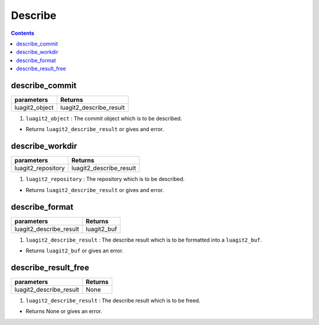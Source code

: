 Describe
========

.. contents:: Contents
   :local:

describe_commit
-------------------------------

+---------------------------+---------------------------------+
| parameters                | Returns                         |
+===========================+=================================+
| luagit2_object            | luagit2_describe_result         |
+---------------------------+---------------------------------+

1. ``luagit2_object`` : The commit object which is to be described.

* Returns ``luagit2_describe_result`` or gives and error.

describe_workdir
-------------------------------

+---------------------------+---------------------------------+
| parameters                | Returns                         |
+===========================+=================================+
| luagit2_repository        | luagit2_describe_result         |
+---------------------------+---------------------------------+

1. ``luagit2_repository`` : The repository which is to be described.

* Returns ``luagit2_describe_result`` or gives and error.

describe_format
-------------------------------

+---------------------------+---------------------------------+
| parameters                | Returns                         |
+===========================+=================================+
| luagit2_describe_result   | luagit2_buf                     |
+---------------------------+---------------------------------+

1. ``luagit2_describe_result`` : The describe result which is to be formatted into a ``luagit2_buf``.

* Returns ``luagit2_buf`` or gives an error.

describe_result_free
-------------------------------

+---------------------------+---------------------------------+
| parameters                | Returns                         |
+===========================+=================================+
| luagit2_describe_result   | None                            |
+---------------------------+---------------------------------+

1. ``luagit2_describe_result`` : The describe result which is to be freed.

* Returns None or gives an error.
